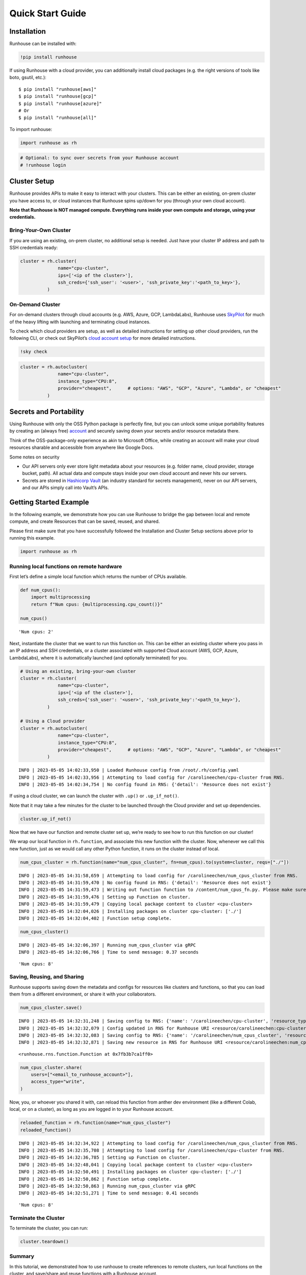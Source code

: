 Quick Start Guide
=================

.. raw:: html

    <p><a href="https://colab.research.google.com/github/run-house/runhouse/blob/stable/docs/notebooks/basics/quick_start.ipynb">
    <img src="https://colab.research.google.com/assets/colab-badge.svg" alt="Open In Colab"/></a></p>


Installation
------------

Runhouse can be installed with:

.. code:: python

    !pip install runhouse

If using Runhouse with a cloud provider, you can additionally install
cloud packages (e.g. the right versions of tools like boto, gsutil,
etc.):

::

   $ pip install "runhouse[aws]"
   $ pip install "runhouse[gcp]"
   $ pip install "runhouse[azure]"
   # Or
   $ pip install "runhouse[all]"

To import runhouse:

.. code:: python

    import runhouse as rh

.. code:: python

    # Optional: to sync over secrets from your Runhouse account
    # !runhouse login

Cluster Setup
-------------

Runhouse provides APIs to make it easy to interact with your clusters.
This can be either an existing, on-prem cluster you have access to, or
cloud instances that Runhouse spins up/down for you (through your own
cloud account).

**Note that Runhouse is NOT managed compute. Everything runs inside your
own compute and storage, using your credentials.**

Bring-Your-Own Cluster
~~~~~~~~~~~~~~~~~~~~~~

If you are using an existing, on-prem cluster, no additional setup is
needed. Just have your cluster IP address and path to SSH credentials
ready:

.. code:: python

    cluster = rh.cluster(
                  name="cpu-cluster",
                  ips=['<ip of the cluster>'],
                  ssh_creds={'ssh_user': '<user>', 'ssh_private_key':'<path_to_key>'},
              )

On-Demand Cluster
~~~~~~~~~~~~~~~~~

For on-demand clusters through cloud accounts (e.g. AWS, Azure, GCP,
LambdaLabs), Runhouse uses
`SkyPilot <https://github.com/skypilot-org/skypilot>`__ for much of the
heavy lifting with launching and terminating cloud instances.

To check which cloud providers are setup, as well as detailed
instructions for setting up other cloud providers, run the following
CLI, or check out SkyPilot’s `cloud account
setup <https://skypilot.readthedocs.io/en/latest/getting-started/installation.html#cloud-account-setup>`__
for more detailed instructions.

.. code:: python

    !sky check


.. code:: python

    cluster = rh.autocluster(
                  name="cpu-cluster",
                  instance_type="CPU:8",
                  provider="cheapest",      # options: "AWS", "GCP", "Azure", "Lambda", or "cheapest"
              )

Secrets and Portability
-----------------------

Using Runhouse with only the OSS Python package is perfectly fine, but
you can unlock some unique portability features by creating an (always
free) `account <https://api.run.house/>`__ and securely saving down
your secrets and/or resource metadata there.

Think of the OSS-package-only experience as akin to Microsoft Office,
while creating an account will make your cloud resources sharable and
accessible from anywhere like Google Docs.

Some notes on security

* Our API servers only ever store light metadata about your resources
  (e.g. folder name, cloud provider, storage bucket, path). All actual
  data and compute stays inside your own cloud account and never hits our
  servers.

* Secrets are stored in `Hashicorp Vault <https://www.vaultproject.io/>`__
  (an industry standard for secrets management), never on our API servers,
  and our APIs simply call into Vault’s APIs.

Getting Started Example
-----------------------

In the following example, we demonstrate how you can use Runhouse to
bridge the gap between local and remote compute, and create Resources
that can be saved, reused, and shared.

Please first make sure that you have successfully followed the
Installation and Cluster Setup sections above prior to running this
example.

.. code:: python

    import runhouse as rh

Running local functions on remote hardware
~~~~~~~~~~~~~~~~~~~~~~~~~~~~~~~~~~~~~~~~~~

First let’s define a simple local function which returns the number of
CPUs available.

.. code:: python

    def num_cpus():
        import multiprocessing
        return f"Num cpus: {multiprocessing.cpu_count()}"

    num_cpus()




.. parsed-literal::

    'Num cpus: 2'



Next, instantiate the cluster that we want to run this function on. This
can be either an existing cluster where you pass in an IP address and
SSH credentials, or a cluster associated with supported Cloud account
(AWS, GCP, Azure, LambdaLabs), where it is automatically launched (and
optionally terminated) for you.

.. code:: python

    # Using an existing, bring-your-own cluster
    cluster = rh.cluster(
                  name="cpu-cluster",
                  ips=['<ip of the cluster>'],
                  ssh_creds={'ssh_user': '<user>', 'ssh_private_key':'<path_to_key>'},
              )

    # Using a Cloud provider
    cluster = rh.autocluster(
                  name="cpu-cluster",
                  instance_type="CPU:8",
                  provider="cheapest",      # options: "AWS", "GCP", "Azure", "Lambda", or "cheapest"
              )


.. parsed-literal::

    INFO | 2023-05-05 14:02:33,950 | Loaded Runhouse config from /root/.rh/config.yaml
    INFO | 2023-05-05 14:02:33,956 | Attempting to load config for /carolineechen/cpu-cluster from RNS.
    INFO | 2023-05-05 14:02:34,754 | No config found in RNS: {'detail': 'Resource does not exist'}


If using a cloud cluster, we can launch the cluster with ``.up()`` or
``.up_if_not()``.

Note that it may take a few minutes for the cluster to be launched
through the Cloud provider and set up dependencies.

.. code:: python

    cluster.up_if_not()

Now that we have our function and remote cluster set up, we’re ready to
see how to run this function on our cluster!

We wrap our local function in ``rh.function``, and associate this new
function with the cluster. Now, whenever we call this new function, just
as we would call any other Python function, it runs on the cluster
instead of local.

.. code:: python

    num_cpus_cluster = rh.function(name="num_cpus_cluster", fn=num_cpus).to(system=cluster, reqs=["./"])


.. parsed-literal::

    INFO | 2023-05-05 14:31:58,659 | Attempting to load config for /carolineechen/num_cpus_cluster from RNS.
    INFO | 2023-05-05 14:31:59,470 | No config found in RNS: {'detail': 'Resource does not exist'}
    INFO | 2023-05-05 14:31:59,473 | Writing out function function to /content/num_cpus_fn.py. Please make sure the function does not rely on any local variables, including imports (which should be moved inside the function body).
    INFO | 2023-05-05 14:31:59,476 | Setting up Function on cluster.
    INFO | 2023-05-05 14:31:59,479 | Copying local package content to cluster <cpu-cluster>
    INFO | 2023-05-05 14:32:04,026 | Installing packages on cluster cpu-cluster: ['./']
    INFO | 2023-05-05 14:32:04,402 | Function setup complete.


.. code:: python

    num_cpus_cluster()


.. parsed-literal::

    INFO | 2023-05-05 14:32:06,397 | Running num_cpus_cluster via gRPC
    INFO | 2023-05-05 14:32:06,766 | Time to send message: 0.37 seconds




.. parsed-literal::

    'Num cpus: 8'



Saving, Reusing, and Sharing
~~~~~~~~~~~~~~~~~~~~~~~~~~~~

Runhouse supports saving down the metadata and configs for resources
like clusters and functions, so that you can load them from a different
environment, or share it with your collaborators.

.. code:: python

    num_cpus_cluster.save()


.. parsed-literal::

    INFO | 2023-05-05 14:32:31,248 | Saving config to RNS: {'name': '/carolineechen/cpu-cluster', 'resource_type': 'cluster', 'resource_subtype': 'OnDemandCluster', 'instance_type': 'CPU:8', 'num_instances': None, 'provider': 'cheapest', 'autostop_mins': 30, 'use_spot': False, 'image_id': None, 'region': None, 'sky_state': {'name': 'cpu-cluster', 'launched_at': 1683295614, 'handle': {'cluster_name': 'cpu-cluster', 'cluster_yaml': '~/.sky/generated/cpu-cluster.yml', 'head_ip': '3.87.203.10', 'launched_nodes': 1, 'launched_resources': {'cloud': 'AWS', 'instance_type': 'm6i.2xlarge', 'use_spot': False, 'disk_size': 256, 'region': 'us-east-1', 'zone': 'us-east-1a'}}, 'last_use': '/usr/local/lib/python3.10/dist-packages/ipykernel_launcher.py -f /root/.local/share/jupyter/runtime/kernel-729e54ec-f20d-48a4-8603-099468cb0df6.json', 'status': 'UP', 'autostop': 30, 'to_down': True, 'owner': 'AIDASQMZKHMBGKPSNXGMZ', 'metadata': {}, 'cluster_hash': 'b5ff32eb-425d-42af-ac6c-801be1f399de', 'public_key': '~/.ssh/sky-key.pub', 'ssh_creds': {'ssh_user': 'ubuntu', 'ssh_private_key': '~/.ssh/sky-key', 'ssh_control_name': 'cpu-cluster', 'ssh_proxy_command': None}}}
    INFO | 2023-05-05 14:32:32,079 | Config updated in RNS for Runhouse URI <resource/carolineechen:cpu-cluster>
    INFO | 2023-05-05 14:32:32,083 | Saving config to RNS: {'name': '/carolineechen/num_cpus_cluster', 'resource_type': 'function', 'resource_subtype': 'Function', 'system': '/carolineechen/cpu-cluster', 'reqs': ['./'], 'setup_cmds': [], 'fn_pointers': ('content', 'num_cpus_fn', 'num_cpus')}
    INFO | 2023-05-05 14:32:32,871 | Saving new resource in RNS for Runhouse URI <resource/carolineechen:num_cpus_cluster>




.. parsed-literal::

    <runhouse.rns.function.Function at 0x7fb3b7ca1ff0>



.. code:: python

    num_cpus_cluster.share(
        users=["<email_to_runhouse_account>"],
        access_type="write",
    )

Now, you, or whoever you shared it with, can reload this function from
anther dev environment (like a different Colab, local, or on a cluster),
as long as you are logged in to your Runhouse account.

.. code:: python

    reloaded_function = rh.function(name="num_cpus_cluster")
    reloaded_function()


.. parsed-literal::

    INFO | 2023-05-05 14:32:34,922 | Attempting to load config for /carolineechen/num_cpus_cluster from RNS.
    INFO | 2023-05-05 14:32:35,708 | Attempting to load config for /carolineechen/cpu-cluster from RNS.
    INFO | 2023-05-05 14:32:36,785 | Setting up Function on cluster.
    INFO | 2023-05-05 14:32:48,041 | Copying local package content to cluster <cpu-cluster>
    INFO | 2023-05-05 14:32:50,491 | Installing packages on cluster cpu-cluster: ['./']
    INFO | 2023-05-05 14:32:50,862 | Function setup complete.
    INFO | 2023-05-05 14:32:50,863 | Running num_cpus_cluster via gRPC
    INFO | 2023-05-05 14:32:51,271 | Time to send message: 0.41 seconds




.. parsed-literal::

    'Num cpus: 8'



Terminate the Cluster
~~~~~~~~~~~~~~~~~~~~~

To terminate the cluster, you can run:

.. code:: python

    cluster.teardown()



.. raw:: html

    <pre style="white-space:pre;overflow-x:auto;line-height:normal;font-family:Menlo,'DejaVu Sans Mono',consolas,'Courier New',monospace"><span style="color: #008000; text-decoration-color: #008000">⠇</span> <span style="color: #008080; text-decoration-color: #008080; font-weight: bold">Terminating </span><span style="color: #008000; text-decoration-color: #008000; font-weight: bold">cpu-cluster</span>
    </pre>



Summary
~~~~~~~

In this tutorial, we demonstrated how to use runhouse to create
references to remote clusters, run local functions on the cluster, and
save/share and reuse functions with a Runhouse account.

Runhouse also lets you: - Send and save data (folders, blobs, tables)
between local, remote, and file storage - Send, save, and share dev
environments - Reload and reuse saved resources (both compute and data)
from different environments (with a Runhouse account) - … and much more!
